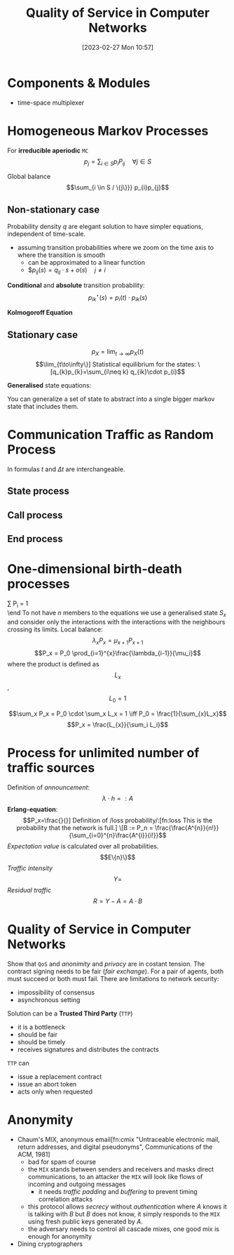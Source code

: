 :PROPERTIES:
:ID:       66f28b61-8380-4480-9cb4-43cf319d6e9a
:END:
#+title: Quality of Service in Computer Networks
#+date: [2023-02-27 Mon 10:57]
#+FILETAGS: erasmus university compsci

* Components & Modules
- time-space multiplexer

* Homogeneous Markov Processes
For *irreducible aperiodic* =MC=
\[p_{j} = \sum_{i\in S} p_{i}P_{ij}  \quad \forall j\in S\]

Global balance
\[\sum_{i \in S / \{j\}}} p_{i}p_{j}\]

** Non-stationary case
Probability density $q$ are elegant solution to have simpler equations, independent of time-scale.
- assuming transition probabilities where we zoom on the time axis to where the transition is smooth
  + can be approximated to a linear function
  + $$p_{ij}(s)=q_{ij}\cdot s + o(s) \quad j\neq i$

*Conditional* and *absolute* transition probability:
\[p_{ik}^{\star}(s)=p_{i}(t)\cdot p_{ik}(s)\]

*Kolmogoroff Equation*

** Stationary case
\[p_{X}= \lim_{t\to \infty}p_{X}(t)\]
\[\lim_{t\to\infty\}]

Statistical equilibrium for the states:
\[q_{k}p_{k}=\sum_{i\neq k} q_{ik}\cdot p_{i}\]

*Generalised* state equations:
\begin{align*}
p_S = \sum_{k\in S} p_k \\
q_k = \sum_{i\neq k} q_{ki}
\end{align*}

You can generalize a set of state to abstract into a single bigger markov state that includes them.
* Communication Traffic as Random Process
In formulas $t$ and $\Delta t$ are interchangeable.
** State process
** Call process
\begin{align*}
q_{A}= \lambda\\
F_{A}(t)=P(T_{A} \leq t)\\
E(T_{A}) = \frac{1}{\lambda}\\
c = \lambda \\
F_{A}(t) = P(T_{A} \le t) = 1 - e^{-\lambda t} \\
F_{A}^{C}(t) = P(T_{A} > t) = e^{-\lambda t} \\
\end{align*}
** End process
\begin{align*}
F_H(t) &= P(T_H \leq t) = - e^{\frac{t}{h}}\\
\text{end rate: } \epsilon &= \frac{1}{h}\\
p_{E1}&=1-e^{-\frac{\Delta t}{h}}+o(\Delta t)\\
\text{probability density: } q_{E,x}&=\lim_{\Delta t \to 0}\frac{P_{E,x}(\Delta t)}{\Delta t} \text{ so } q_{E,x}=\frac{x}{h}
\end{align*}
* One-dimensional birth-death processes
\beg
\sum P_i = 1 \\

\end
To not have $n$ members to the equations we use a generalised state $S_x$ and consider only the interactions with the interactions with the neighbours crossing its limits.
Local balance:
\[\lambda_x P_x = \mu_{x+1}P_{x+1}\]
\[P_x = P_0 \prod_{i=1}^{x}\frac{\lambda_{i-1}}{\mu_i}\]
where the product is defined as $$L_x$$, $$L_0=1$$

\[\sum_x P_x = P_0 \cdot \sum_x L_x = 1 \iff P_0 = \frac{1}{\sum_{x}L_x}\]
\[P_x = \frac{L_{x}}{\sum_i L_i}\]
* Process for unlimited number of traffic sources
Definition of /announcement/:
\[\lambda \cdot h =: A\]
*Erlang-equation*:
\[P_x=\frac{}{}]

Definition of /loss probability/:[fn:loss This is the probability that the network is full.]
\[B := P_n = \frac{\frac{A^{n}}{n!}}{\sum_{i=0}^{n}\frac{A^{i}}{i!}}\]
/Expectation value/ is calculated over all probabilities.
\[E\{n}\}\]
/Traffic intensity/
\[Y =\]
/Residual traffic/
\[R= Y - A = A\cdot B\]
* Quality of Service in Computer Networks
Show that =QoS= and /anonimity/ and /privacy/ are in costant tension.
The contract signing needs to be fair (/fair exchange/). For a pair of agents, both must succeed or both must fail.
There are limitations to network security:
- impossibility of consensus
- asynchronous setting

Solution can be a *Trusted Third Party* (=TTP=)
- it is a bottleneck
- should be fair
- should be timely
- receives signatures and distributes the contracts

=TTP= can
- issue a replacement contract
- issue an abort token
- acts only when requested

* Anonymity
- Chaum's MIX, anonymous email[fn:cmix "Untraceable electronic mail, return addresses, and digital pseudonyms", Communications of the ACM, 1981]
  + bad for spam of course
  + the =MIX= stands between senders and receivers and masks direct communications, to an attacker the =MIX= will look like flows of incoming and outgoing messages
    - it needs /traffic padding/ and /buffering/ to prevent timing correlation attacks
  + this protocol allows /secrecy/ without /authentication/ where $A$ knows it is talking with $B$ but $B$ does not know, it simply responds to the =MIX= using fresh public keys generated by $A$.
  + the adversary needs to control all cascade mixes, one good mix is enough for anonymity
- Dining cryptographers
